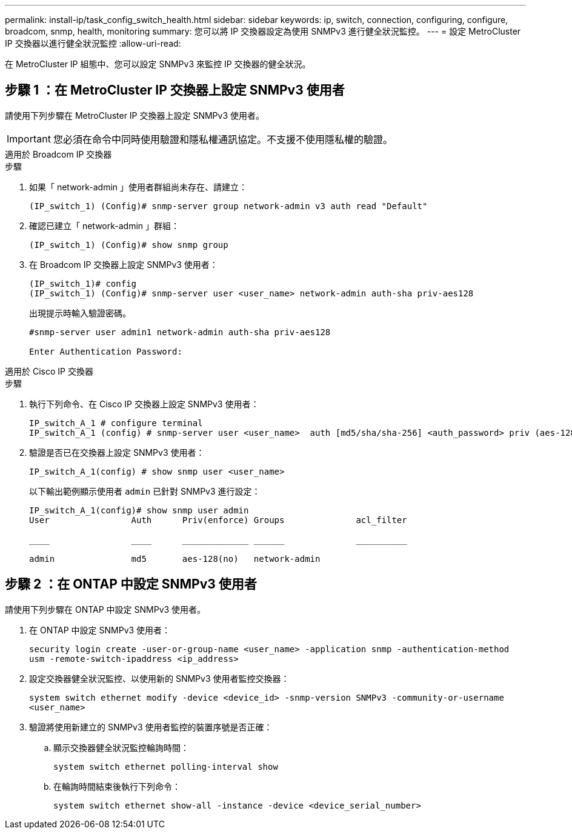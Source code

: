 ---
permalink: install-ip/task_config_switch_health.html 
sidebar: sidebar 
keywords: ip, switch, connection, configuring, configure, broadcom, snmp, health, monitoring 
summary: 您可以將 IP 交換器設定為使用 SNMPv3 進行健全狀況監控。 
---
= 設定 MetroCluster IP 交換器以進行健全狀況監控
:allow-uri-read: 


[role="lead"]
在 MetroCluster IP 組態中、您可以設定 SNMPv3 來監控 IP 交換器的健全狀況。



== 步驟 1 ：在 MetroCluster IP 交換器上設定 SNMPv3 使用者

請使用下列步驟在 MetroCluster IP 交換器上設定 SNMPv3 使用者。


IMPORTANT: 您必須在命令中同時使用驗證和隱私權通訊協定。不支援不使用隱私權的驗證。

[role="tabbed-block"]
====
.適用於 Broadcom IP 交換器
--
.步驟
. 如果「 network-admin 」使用者群組尚未存在、請建立：
+
`(IP_switch_1) (Config)# snmp-server group network-admin v3 auth read "Default"`

. 確認已建立「 network-admin 」群組：
+
`(IP_switch_1) (Config)# show snmp group`

. 在 Broadcom IP 交換器上設定 SNMPv3 使用者：
+
[listing]
----
(IP_switch_1)# config
(IP_switch_1) (Config)# snmp-server user <user_name> network-admin auth-sha priv-aes128
----
+
出現提示時輸入驗證密碼。

+
[listing]
----
#snmp-server user admin1 network-admin auth-sha priv-aes128

Enter Authentication Password:
----


--
.適用於 Cisco IP 交換器
--
.步驟
. 執行下列命令、在 Cisco IP 交換器上設定 SNMPv3 使用者：
+
[listing]
----
IP_switch_A_1 # configure terminal
IP_switch_A_1 (config) # snmp-server user <user_name>  auth [md5/sha/sha-256] <auth_password> priv (aes-128) <priv_password>
----
. 驗證是否已在交換器上設定 SNMPv3 使用者：
+
`IP_switch_A_1(config) # show snmp user <user_name>`

+
以下輸出範例顯示使用者 `admin` 已針對 SNMPv3 進行設定：

+
[listing]
----
IP_switch_A_1(config)# show snmp user admin
User                Auth      Priv(enforce) Groups              acl_filter

____                ____      _____________ ______              __________

admin               md5       aes-128(no)   network-admin
----


--
====


== 步驟 2 ：在 ONTAP 中設定 SNMPv3 使用者

請使用下列步驟在 ONTAP 中設定 SNMPv3 使用者。

. 在 ONTAP 中設定 SNMPv3 使用者：
+
`security login create -user-or-group-name <user_name> -application snmp -authentication-method usm -remote-switch-ipaddress <ip_address>`

. 設定交換器健全狀況監控、以使用新的 SNMPv3 使用者監控交換器：
+
`system switch ethernet modify -device <device_id> -snmp-version SNMPv3 -community-or-username <user_name>`

. 驗證將使用新建立的 SNMPv3 使用者監控的裝置序號是否正確：
+
.. 顯示交換器健全狀況監控輪詢時間：
+
`system switch ethernet polling-interval show`

.. 在輪詢時間結束後執行下列命令：
+
`system switch ethernet show-all -instance -device <device_serial_number>`




